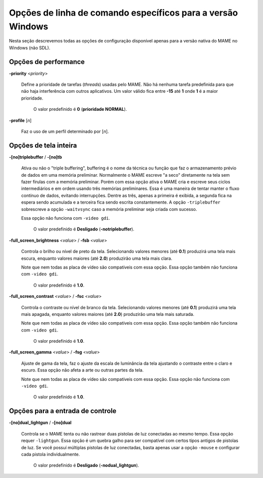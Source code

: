 .. raw:: latex

	\clearpage

Opções de linha de comando específicos para a versão Windows
============================================================

Nesta seção descrevemos todas as opções de configuração disponível
apenas para a versão nativa do MAME no Windows (não SDL).

Opções de performance
---------------------

.. _mame-wcommandline-priority:

**-priority** <*priority*>

	Define a prioridade de tarefas (*threads*) usadas pelo MAME. Não há
	nenhuma tarefa predefinida para que não haja interferência com
	outros aplicativos.
	Um valor válido fica entre **-15** até **1** onde **1** é a maior
	prioridade.

		O valor predefinido é **0** (**prioridade NORMAL**).

.. _mame-wcommandline-profile:

**-profile** [*n*]

	Faz o uso de um perfil determinado por [*n*].


Opções de tela inteira
----------------------

.. _mame-wcommandline-triplebuffer:

**-[no]triplebuffer** / **-[no]tb**

	Ativa ou não o "triple buffering", buffering é o nome da técnica ou
	função que faz o armazenamento prévio de dados em uma memória
	preliminar. Normalmente o MAME escreve "a seco" diretamente na tela
	sem fazer firulas com a memória preliminar. Porém com essa opção
	ativa o MAME cria e escreve seus ciclos intermediários e em ordem
	usando três memórias preliminares. Essa é uma maneira de tentar
	manter o fluxo contínuo de dados, evitando interrupções. Dentre as
	três, apenas a primeira é exibida, a segunda fica na espera sendo
	acumulada e a terceira fica sendo escrita constantemente.
	A opção ``-triplebuffer`` sobrescreve a opção ``-waitvsync`` caso a
	memória preliminar seja criada com sucesso.
	
	Essa opção não funciona com ``-video gdi``.
	
		O valor predefinido é **Desligado** (**-notriplebuffer**).

.. _mame-wcommandline-fullscreenbrightness:

**-full_screen_brightness** <*value*> / **-fsb** <*value*>

	Controla o brilho ou nível de preto da tela.
	Selecionando valores menores (até **0.1**) produzirá uma tela mais
	escura, enquanto valores maiores (até **2.0**) produzirão uma tela
	mais clara.

	Note que nem todas as placa de vídeo são compatíveis com essa opção.
	Essa opção também não funciona com ``-video gdi``.

		O valor predefinido é **1.0**.

.. _mame-wcommandline-fullscreencontrast:

**-full_screen_contrast** <*value*> / **-fsc** <*value*>

	Controla o contraste ou nível de branco da tela.
	Selecionando valores menores (até **0.1**) produzirá uma tela mais
	apagada, enquanto valores maiores (até **2.0**) produzirão uma tela
	mais saturada.

	Note que nem todas as placa de vídeo são compatíveis com essa opção.
	Essa opção também não funciona com ``-video gdi``.

		O valor predefinido é **1.0**.

.. raw:: latex

	\clearpage

.. _mame-wcommandline-fullscreengamma:

**-full_screen_gamma** <*value*> / **-fsg** <*value*>

	Ajuste de gama da tela, faz o ajuste da escala de luminância da
	tela ajustando o contraste entre o claro e escuro.
	Essa opção não afeta a arte ou outras partes da tela.

	Note que nem todas as placa de vídeo são compatíveis com essa opção.
	Essa opção não funciona com ``-video gdi``.

		O valor predefinido é **1.0**.

Opções para a entrada de controle
---------------------------------

.. _mame-wcommandline-duallightgun:

**-[no]dual_lightgun** / **-[no]dual**

	Controla se o MAME tenta ou não rastrear duas pistolas de luz
	conectadas ao mesmo tempo. Essa opção requer ``-lightgun``. Essa
	opção é um quebra galho para ser compatível com certos tipos antigos
	de pistolas de luz. Se você possuí múltiplas pistolas de luz
	conectadas, basta apenas usar a opção ``-mouse`` e configurar cada
	pistola individualmente.

		O valor predefinido é **Desligado** (**-nodual_lightgun**).
